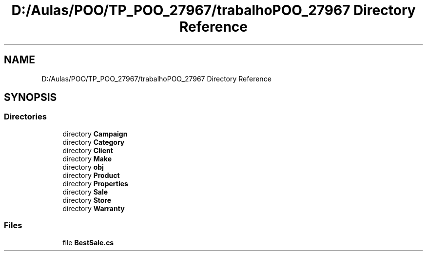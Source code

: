 .TH "D:/Aulas/POO/TP_POO_27967/trabalhoPOO_27967 Directory Reference" 3 "Version v 1.0" "LESI_TP_POO_27967" \" -*- nroff -*-
.ad l
.nh
.SH NAME
D:/Aulas/POO/TP_POO_27967/trabalhoPOO_27967 Directory Reference
.SH SYNOPSIS
.br
.PP
.SS "Directories"

.in +1c
.ti -1c
.RI "directory \fBCampaign\fP"
.br
.ti -1c
.RI "directory \fBCategory\fP"
.br
.ti -1c
.RI "directory \fBClient\fP"
.br
.ti -1c
.RI "directory \fBMake\fP"
.br
.ti -1c
.RI "directory \fBobj\fP"
.br
.ti -1c
.RI "directory \fBProduct\fP"
.br
.ti -1c
.RI "directory \fBProperties\fP"
.br
.ti -1c
.RI "directory \fBSale\fP"
.br
.ti -1c
.RI "directory \fBStore\fP"
.br
.ti -1c
.RI "directory \fBWarranty\fP"
.br
.in -1c
.SS "Files"

.in +1c
.ti -1c
.RI "file \fBBestSale\&.cs\fP"
.br
.in -1c
